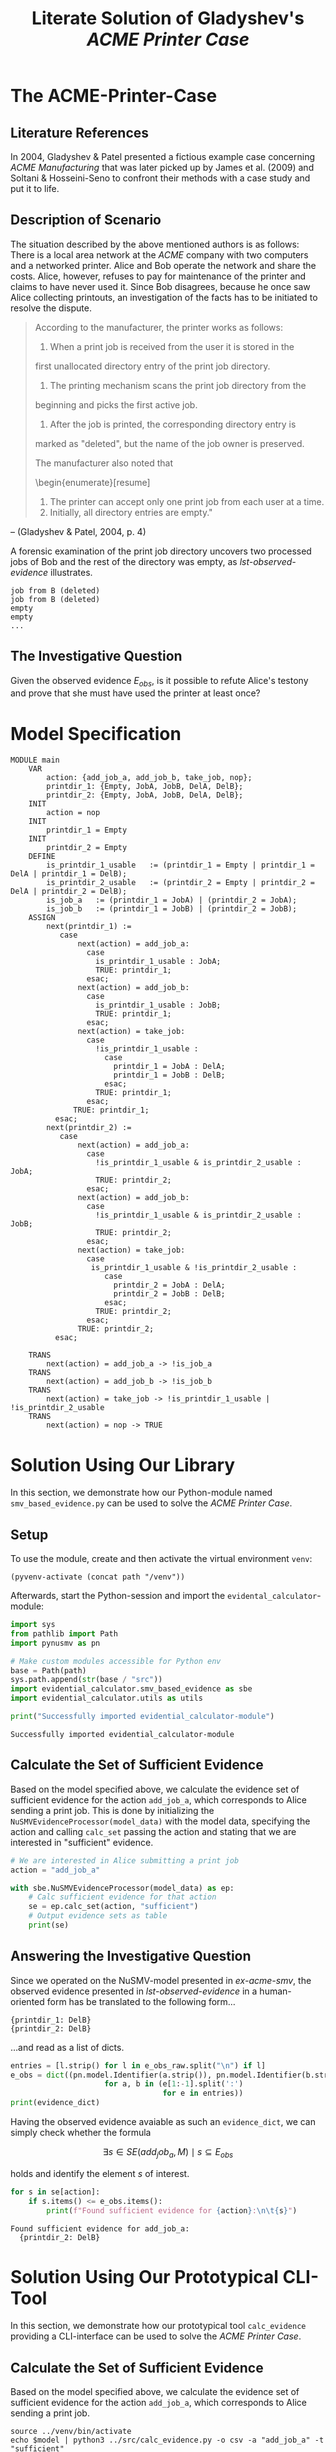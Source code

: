 #+title: Literate Solution of Gladyshev's /ACME Printer Case/

* The ACME-Printer-Case
** Literature References
In 2004, Gladyshev & Patel presented a fictious example case
concerning /ACME Manufacturing/ that was later picked up by James et
al. (2009) and Soltani & Hosseini-Seno to confront their methods with
a case study and put it to life.

** Description of Scenario
The situation described by the above mentioned authors is as follows:
There is a local area network at the /ACME/ company with two computers
and a networked printer. Alice and Bob operate the network and share
the costs. Alice, however, refuses to pay for maintenance of the
printer and claims to have never used it. Since Bob disagrees, because
he once saw Alice collecting printouts, an investigation of the facts
has to be initiated to resolve the dispute.

#+begin_quote
According to the manufacturer, the printer works as follows:

1. When a print job is received from the user it is stored in the
first unallocated directory entry of the print job directory.
2. The printing mechanism scans the print job directory from the
beginning and picks the first active job.
3. After the job is printed, the corresponding directory entry is
marked as "deleted", but the name of the job owner is preserved.

The manufacturer also noted that
\begin{enumerate}[resume]
4. The printer can accept only one print job from each user at a time.
5. Initially, all directory entries are
  empty." 
#+end_quote 
-- (Gladyshev & Patel, 2004, p. 4)

A forensic examination of the print job directory uncovers two
processed jobs of Bob and the rest of the directory was empty, as
[[lst-observed-evidence]] illustrates.

#+caption: Evidence \(E_{obs}\) extracted from the printer within the ACME network
#+name: lst-observed-evidence
#+begin_example
job from B (deleted)
job from B (deleted)
empty
empty
...
#+end_example

** The Investigative Question
Given the observed evidence \(E_{obs}\), is it possible to refute
Alice's testony and prove that she must have used the printer at least
once?

* Model Specification
#+name: ex-acme-smv
#+begin_example
MODULE main
    VAR
        action: {add_job_a, add_job_b, take_job, nop};
        printdir_1: {Empty, JobA, JobB, DelA, DelB};
        printdir_2: {Empty, JobA, JobB, DelA, DelB};
    INIT
        action = nop
    INIT
        printdir_1 = Empty
    INIT
        printdir_2 = Empty
    DEFINE
        is_printdir_1_usable   := (printdir_1 = Empty | printdir_1 = DelA | printdir_1 = DelB);
        is_printdir_2_usable   := (printdir_2 = Empty | printdir_2 = DelA | printdir_2 = DelB);
        is_job_a   := (printdir_1 = JobA) | (printdir_2 = JobA);
        is_job_b   := (printdir_1 = JobB) | (printdir_2 = JobB);  
    ASSIGN
        next(printdir_1) := 
           case
               next(action) = add_job_a:
                 case
                   is_printdir_1_usable : JobA;
                   TRUE: printdir_1;
                 esac;
               next(action) = add_job_b: 
                 case
                   is_printdir_1_usable : JobB;
                   TRUE: printdir_1;
                 esac;
               next(action) = take_job: 
                 case
                   !is_printdir_1_usable :
                     case
                       printdir_1 = JobA : DelA;
                       printdir_1 = JobB : DelB;
                     esac;
                   TRUE: printdir_1;
                 esac;
              TRUE: printdir_1;
          esac;
        next(printdir_2) := 
           case
               next(action) = add_job_a:
                 case
                   !is_printdir_1_usable & is_printdir_2_usable : JobA;
                   TRUE: printdir_2;
                 esac;
               next(action) = add_job_b: 
                 case
                   !is_printdir_1_usable & is_printdir_2_usable : JobB;
                   TRUE: printdir_2;
                 esac;
               next(action) = take_job: 
                 case
                  is_printdir_1_usable & !is_printdir_2_usable :
                     case
                       printdir_2 = JobA : DelA;
                       printdir_2 = JobB : DelB;
                     esac;
                   TRUE: printdir_2;
                 esac;
               TRUE: printdir_2; 
          esac;

    TRANS
        next(action) = add_job_a -> !is_job_a
    TRANS
        next(action) = add_job_b -> !is_job_b
    TRANS
        next(action) = take_job -> !is_printdir_1_usable | !is_printdir_2_usable
    TRANS
        next(action) = nop -> TRUE
#+end_example

* Solution Using Our Library
:PROPERTIES:
:header-args+: :session ex-acme
:END:
In this section, we demonstrate how our Python-module named
=smv_based_evidence.py= can be used to solve the /ACME Printer Case/.

** Setup
To use the module, create and then activate the virtual environment
=venv=:
#+begin_src elisp :results silent :var path="../"
(pyvenv-activate (concat path "/venv"))
#+end_src

Afterwards, start the Python-session and import the
=evidental_calculator=-module:
#+name: pythonsetup
#+begin_src python :results output :var path="../"
import sys
from pathlib import Path
import pynusmv as pn 

# Make custom modules accessible for Python env
base = Path(path)
sys.path.append(str(base / "src"))
import evidential_calculator.smv_based_evidence as sbe
import evidential_calculator.utils as utils

print("Successfully imported evidential_calculator-module")
#+end_src

#+RESULTS: pythonsetup
: Successfully imported evidential_calculator-module

#+RESULTS: prep

** Calculate the Set of Sufficient Evidence
Based on the model specified above, we calculate the evidence set of
sufficient evidence for the action =add_job_a=, which corresponds to
Alice sending a print job. This is done by initializing the
=NuSMVEvidenceProcessor(model_data)= with the model data, specifying
the action and calling =calc_set= passing the action and stating that
we are interested in "sufficient" evidence.

#+begin_src python :var model_data=ex-acme-smv :results output verbatim
# We are interested in Alice submitting a print job
action = "add_job_a" 

with sbe.NuSMVEvidenceProcessor(model_data) as ep:
    # Calc sufficient evidence for that action
    se = ep.calc_set(action, "sufficient")
    # Output evidence sets as table
    print(se)
#+end_src

#+RESULTS:
: {'add_job_a': [{printdir_1: JobA}, {printdir_1: DelA}, {printdir_2: JobA}, {printdir_2: JobB}, {printdir_2: DelA}, {printdir_2: DelB}]}


** Answering the Investigative Question

Since we operated on the NuSMV-model presented in [[ex-acme-smv]], the
observed evidence presented in [[lst-observed-evidence]] in a
human-oriented form has be translated to the following form...

#+name: e-obs
#+begin_example
{printdir_1: DelB}
{printdir_2: DelB}
#+end_example

...and read as a list of dicts. 

#+begin_src python :var e_obs_raw=e-obs :results output verbatim
entries = [l.strip() for l in e_obs_raw.split("\n") if l]
e_obs = dict((pn.model.Identifier(a.strip()), pn.model.Identifier(b.strip())) 
                     for a, b in (e[1:-1].split(':') 
                                  for e in entries))  
print(evidence_dict)
#+end_src

#+RESULTS:
: {'printdir_1': 'DelB', 'printdir_2': 'DelB'}


Having the observed evidence avaiable as such an =evidence_dict=, we
can simply check whether the formula

\[\exists s \in SE(add_job_a, M) \mid s \subseteq E_{obs}\]

holds and identify the element \(s\) of interest.

#+name: check-s-in-e-obs-py
#+begin_src python :var model_data=ex-acme-smv :results output verbatim
for s in se[action]:
    if s.items() <= e_obs.items():
        print(f"Found sufficient evidence for {action}:\n\t{s}")
#+end_src

#+RESULTS: check-s-in-e-obs-py
: Found sufficient evidence for add_job_a:
: 	{printdir_2: DelB}

* Solution Using Our Prototypical CLI-Tool
:PROPERTIES:
:header-args: :noweb yes :results output table 
:END:
In this section, we demonstrate how our prototypical tool
=calc_evidence= providing a CLI-interface can be used to solve the
/ACME Printer Case/.

** Calculate the Set of Sufficient Evidence
Based on the model specified above, we calculate the evidence set of
sufficient evidence for the action =add_job_a=, which corresponds to
Alice sending a print job.

#+name: se-add-job-a
#+begin_src shell :var model=ex-acme-smv :results output verbatim
source ../venv/bin/activate
echo $model | python3 ../src/calc_evidence.py -o csv -a "add_job_a" -t "sufficient"
#+end_src

#+RESULTS: se-add-job-a
: action,evidence
: add_job_a,{printdir_1: JobA}
: add_job_a,{printdir_1: DelA}
: add_job_a,{printdir_2: JobA}
: add_job_a,{printdir_2: JobB}
: add_job_a,{printdir_2: DelA}
: add_job_a,{printdir_2: DelB}


** Answering the Investigative Question
In order to answer the investigative question, we need to check if an
element of the set of sufficient evidences is contained within the
observed evidence. Since we want to show how the CLI-tool can be used,
we transform the SE-set into a regular expression as illustrated in
[[se-regex]].

#+name: se-regex
#+begin_src shell :var traces=se-add-job-a :results output verbatim raw
PATTERN="("
while read line
do
  if ! [[ (-z "$line" || "$line" == "\n"1 ) ]]
  then
     if ! [[ "$PATTERN" == *"(" ]]
     then
         PATTERN+="|"
     fi
     tline=$(echo $line | sed 's/{/\\{/g' | sed 's/}/\\}/g')
     #tline=$(echo $line | tr '{' '\\{' | tr '}' '\\}')
     PATTERN+="${tline}"
  fi
done <<< $(echo $traces | cut -d"," -f2 | tail -n+2)
PATTERN+=")"
echo $PATTERN
#+end_src

#+RESULTS: se-regex
(\{printdir_1: JobA\}|\{printdir_1: DelA\}|\{printdir_2: JobA\}|\{printdir_2: JobB\}|\{printdir_2: DelA\}|\{printdir_2: DelB\})

Again, we have to operate on the machine-readable version of the
observed evidence as it was already presented in [[e-obs]]. Based on this
representation, we check whether there exists an element in the SE-set
that is part of the observed evidences, put formally \[\exists s \in
SE(add_job_a, M) \mid s \subseteq E_{obs}\]

#+name: check-s-in-e-obs
#+begin_src shell :var evidence_obs=e-obs pattern=se-regex :results output verbatim
echo $evidence_obs | grep -o -E $pattern
#+end_src

#+RESULTS:
: {printdir_2: DelB}

Since there is such an element \(s \in SE{}\) (={printdir_2: DelB}=)
that exists in \(E_{obs}\), Alice must have printed at least once.

